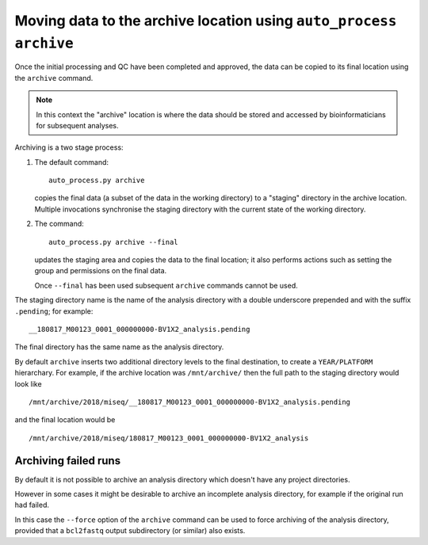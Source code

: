 Moving data to the archive location using ``auto_process archive``
==================================================================

Once the initial processing and QC have been completed and approved,
the data can be copied to its final location using the ``archive``
command.

.. note::

   In this context the "archive" location is where the data should
   be stored and accessed by bioinformaticians for subsequent
   analyses.

Archiving is a two stage process:

1. The default command:

   ::

       auto_process.py archive

   copies the final data (a subset of the data in the working
   directory) to a "staging" directory in the archive location.
   Multiple invocations synchronise the staging directory with
   the current state of the working directory.

2. The command:

   ::

      auto_process.py archive --final

   updates the staging area and copies the data to the final
   location; it also performs actions such as setting the
   group and permissions on the final data.

   Once ``--final`` has been used subsequent ``archive``
   commands cannot be used.

The staging directory name is the name of the analysis directory
with a double underscore prepended and with the suffix
``.pending``; for example:

::

   __180817_M00123_0001_000000000-BV1X2_analysis.pending

The final directory has the same name as the analysis directory.

By default ``archive`` inserts two additional directory levels
to the final destination, to create a ``YEAR/PLATFORM``
hierarchary. For example, if the archive location was
``/mnt/archive/`` then the full path to the staging directory
would look like

::

   /mnt/archive/2018/miseq/__180817_M00123_0001_000000000-BV1X2_analysis.pending

and the final location would be

::

   /mnt/archive/2018/miseq/180817_M00123_0001_000000000-BV1X2_analysis

---------------------
Archiving failed runs
---------------------

By default it is not possible to archive an analysis directory
which doesn't have any project directories.

However in some cases it might be desirable to archive an incomplete
analysis directory, for example if the original run had failed.

In this case the ``--force`` option of the ``archive`` command
can be used to force archiving of the analysis directory, provided
that a ``bcl2fastq`` output subdirectory (or similar) also exists.

